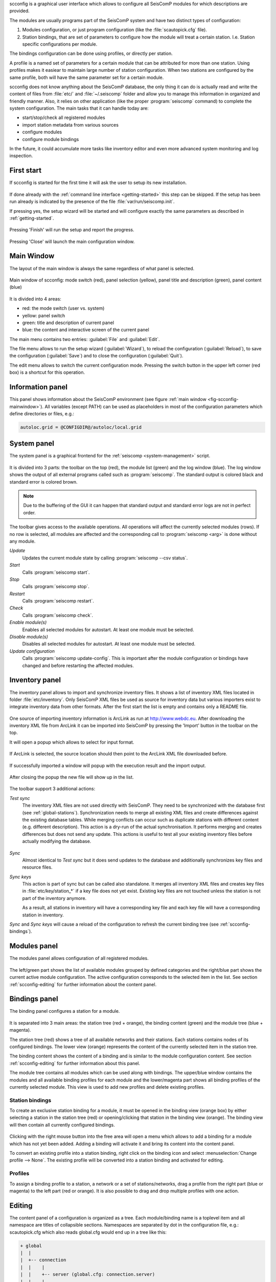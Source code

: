 scconfig is a graphical user interface which allows to configure all SeisComP
modules for which descriptions are provided.

The modules are usually programs part of the SeisComP system and have two
distinct types of configuration:

1. Modules configuration, or just program configuration (like the :file:`scautopick.cfg` file).
2. Station bindings, that are set of parameters to configure how the module will treat a certain station. I.e. Station specific configurations per module.

The bindings configuration can be done using profiles, or directly per station.

A profile is a named set of parameters for a certain module that can be
attributed for more than one station. Using profiles makes it easiear to
maintain large number of station configuration. When two stations are configured
by the same profile, both will have the same parameter set for a certain module.

scconfig does not know anything about the SeisComP database, the only thing it
can do is actually read and write the content of files from :file:`etc/` and
:file:`~/.seiscomp` folder and allow you to manage this information in organized
and friendly manner. Also, it relies on other application (like the proper
:program:`seiscomp` command) to complete the system configuration. The main
tasks that it can handle today are:

- start/stop/check all registered modules
- import station metadata from various sources
- configure modules
- configure module bindings

In the future, it could accumulate more tasks like inventory editor and even
more advanced system monitoring and log inspection.


.. _scconfig-first-start:

First start
-----------

If scconfig is started for the first time it will ask the user to setup
its new installation.

.. figure:: media/scconfig/first-start.*
   :align: center

If done already with the :ref:`command line interface <getting-started>`
this step can be skipped. If the setup has been run already is indicated by
the presence of the file :file:`var/run/seiscomp.init`.

If pressing yes, the setup wizard will be started and will configure exactly
the same parameters as described in :ref:`getting-started`.

.. figure:: media/scconfig/wizard-start.*
   :align: center

.. figure:: media/scconfig/wizard-finish.*
   :align: center


Pressing 'Finish' will run the setup and report the progress.

.. figure:: media/scconfig/wizard-done.*
   :align: center

Pressing 'Close' will launch the main configuration window.


.. _scconfig-mainwindow:

Main Window
-----------

The layout of the main window is always the same regardless of what panel
is selected.

.. _fig-scconfig-mainwindow:

.. figure:: media/scconfig/mainwindow.*
   :align: center

   Main window of scconfig: mode switch (red), panel selection (yellow),
   panel title and description (green),
   panel content (blue)

It is divided into 4 areas:

- red: the mode switch (user vs. system)
- yellow: panel switch
- green: title and description of current panel
- blue: the content and interactive screen of the current panel

The main menu contains two entries: :guilabel:`File` and :guilabel:`Edit`.

The file menu allows to run the setup wizard (:guilabel:`Wizard`), to reload
the configuration (:guilabel:`Reload`), to save the
configuration (:guilabel:`Save`) and to close the configuration (:guilabel:`Quit`).

The edit menu allows to switch the current configuration mode. Pressing the
switch button in the upper left corner (red box) is a shortcut for this operation.

.. _scconfig-information:

Information panel
-----------------

This panel shows information about the SeisComP environment
(see figure :ref:`main window <fig-scconfig-mainwindow>`). All variables (except PATH) can
be used as placeholders in most of the configuration parameters which define
directories or files, e.g.:

.. code-block:: sh

   autoloc.grid = @CONFIGDIR@/autoloc/local.grid


.. _scconfig-system:

System panel
------------

The system panel is a graphical frontend for the :ref:`seiscomp <system-management>` script.

.. figure:: media/scconfig/system-overview.*
   :align: center

It is divided into 3 parts: the toolbar on the top (red), the module list (green)
and the log window (blue).
The log window shows the output of all external programs called such as :program:`seiscomp`.
The standard output is colored black and standard error is colored brown.

.. note::
   Due to the buffering of the GUI it can happen that standard output and
   standard error logs are not in perfect order.

The toolbar gives access to the available operations. All operations
will affect the currently selected modules (rows). If no row is selected, all
modules are affected and the corresponding call to :program:`seiscomp <arg>` is done
without any module.

*Update*
 Updates the current module state by calling :program:`seiscomp --csv status`.

*Start*
 Calls :program:`seiscomp start`.

*Stop*
 Calls :program:`seiscomp stop`.

*Restart*
 Calls :program:`seiscomp restart`.

*Check*
 Calls :program:`seiscomp check`.

*Enable module(s)*
 Enables all selected modules for autostart.
 At least one module must be selected.

*Disable module(s)*
 Disables all selected modules for autostart.
 At least one module must be selected.

*Update configuration*
 Calls :program:`seiscomp update-config`. This is important after the
 module configuration or bindings have changed and before restarting the
 affected modules.


.. _scconfig-inventory:

Inventory panel
---------------

The inventory panel allows to import and synchronize inventory files. It shows
a list of inventory XML files located in folder :file:`etc/inventory`. Only
SeisComP XML files be used as source for inventory data but various importers
exist to integrate inventory data from other formats. After the first start
the list is empty and contains only a README file.

.. figure:: media/scconfig/inventory-empty.*
   :align: center

One source of importing inventory information is ArcLink as run at
http://www.webdc.eu. After downloading the inventory XML file from ArcLink it
can be imported into SeisComP by pressing the 'Import' button in the toolbar
on the top.

It will open a popup which allows to select for input format.

.. figure:: media/scconfig/inventory-import-format.*
   :align: center

If ArcLink is selected, the source location should then point to the ArcLink
XML file downloaded before.

.. figure:: media/scconfig/inventory-import-source.*
   :align: center

If successfully imported a window will popup with the execution result and
the import output.

.. figure:: media/scconfig/inventory-import-finished.*
   :align: center

After closing the popup the new file will show up in the list.

.. figure:: media/scconfig/inventory-arclink.*
   :align: center


The toolbar support 3 additional actions:

*Test sync*
 The inventory XML files are not used directly with SeisComP. They need to
 be synchronized with the database first (see :ref:`global-stations`).
 Synchronization needs to merge all existing XML files and create differences
 against the existing database tables. While merging conflicts can occur such
 as duplicate stations with different content (e.g. different description).
 This action is a dry-run of the actual synchronisation. It performs merging
 and creates differences but does not send any update. This actions is useful
 to test all your existing inventory files before actually modifying the
 database.

 .. figure:: media/scconfig/inventory-sync-test-passed.*
    :align: center

*Sync*
 Almost identical to *Test sync* but it does send updates to the database and
 additionally synchronizes key files and resource files.

*Sync keys*
 This action is part of sync but can be called also standalone. It merges all
 inventory XML files and creates key files in :file:`etc/key/station_*` if a
 key file does not yet exist. Existing key files are not touched unless the
 station is not part of the inventory anymore.

 As a result, all stations in inventory will have a corresponding key file and
 each key file will have a corresponding station in inventory.


*Sync* and *Sync keys* will cause a reload of the configuration to refresh the
current binding tree (see :ref:`scconfig-bindings`).


.. _scconfig-modules:

Modules panel
-------------

The modules panel allows configuration of all registered modules.

.. figure:: media/scconfig/modules-overview.*
   :align: center

The left/green part shows the list of available modules grouped by defined
categories and the right/blue part shows the current active module configuration.
The active configuration corresponds to the selected item in the list. See
section :ref:`scconfig-editing` for further information about the content panel.


.. _scconfig-bindings:

Bindings panel
--------------

The binding panel configures a station for a module.

.. figure:: media/scconfig/modules-binding.*
   :align: center

It is separated into 3 main areas: the station tree (red + orange), the
binding content (green) and the module tree (blue + magenta).

The station tree (red) shows a tree of all available networks and their
stations. Each stations contains nodes of its configured bindings. The lower
view (orange) represents the content of the currently selected item in the
station tree.

The binding content shows the content of a binding and is similar to the
module configuration content. See section :ref:`scconfig-editing` for further
information about this panel.

The module tree contains all modules which can be used along with bindings.
The upper/blue window contains the modules and all available binding profiles
for each module and the lower/magenta part shows all binding profiles of the
currently selected module. This view is used to add new profiles and delete
existing profiles.

Station bindings
^^^^^^^^^^^^^^^^

To create an exclusive station binding for a module, it must be opened in the
binding view (orange box) by either selecting a station in the station tree
(red) or opening/clicking that station in the binding view (orange). The
binding view will then contain all currently configured bindings.

.. figure:: media/scconfig/modules-bindings-station.*
   :align: center

Clicking with the right mouse button into the free area will open a menu which
allows to add a binding for a module which has not yet been added. Adding
a binding will activate it and bring its content into the content panel.

To convert an existing profile into a station binding, right click on the
binding icon and select :menuselection:`Change profile --> None`. The existing
profile will be converted into a station binding and activated for editing.

.. figure:: media/scconfig/modules-bindings-convert.*
   :align: center


Profiles
^^^^^^^^

To assign a binding profile to a station, a network or a set of stations/networks,
drag a profile from the right part (blue or magenta) to the left part (red or
orange). It is also possible to drag and drop multiple profiles with one action.


.. _scconfig-editing:

Editing
-------

The content panel of a configuration is organized as a tree. Each module/binding
name is a toplevel item and all namespace are titles of collapsible sections.
Namespaces are separated by dot in the configuration file, e.g.: scautopick.cfg
which also reads global.cfg would end up in a tree like this:

.. code-block:: sh

   + global
   |  |
   |  +-- connection
   |  |    |
   |  |    +-- server (global.cfg: connection.server)
   |  |    |
   |  |    +-- username (global.cfg: connection.username)
   |  |
   |  +-- database (global.cfg: database)
   |       |
   |       +-- service (global.cfg: database.service [deprecated])
   |       |
   |       +-- parameters (global.cfg: database.parameters [deprecated])
   |
   + scautopick
      |
      +-- connection
      |    |
      |    +-- server (scautopick.cfg: connection.server)
      |    |
      |    +-- username (scautopick.cfg: connection.username)
      |
      +-- database (scautopick.cfg: database)
           |
           +-- service (scautopick.cfg: database.service [deprecated])
           |
           +-- parameters (scautopick.cfg: database.parameters [deprecated])


Figure :ref:`fig-scconfig-modules-global` describes each item in the content
panel.

.. _fig-scconfig-modules-global:

.. figure:: media/scconfig/modules-global.*
   :align: center

   Content panel layout

.. figure:: media/scconfig/config-typing.*
   :align: right

The content of the input widget (except for boolean types which are mapped
to a simple checkbox) is the raw content of the configuration file without parsing.
While typing a box pops up which contains the parsed and interpreted content as
read by an application. It shows the number of parsed list items, possible
errors and the content of each list item.

Each parameter has a lock icon. If the parameter is locked it is not written
to the configuration file. If it is unlocked, it is written to the configuration
file and editable. Locking is similar to remove the line with a text
editor.

The configuration content that is displayed depends on the current mode. In system
mode :file:`etc/<module>.cfg` is configured while in user mode it is
:file:`~/.seiscomp/<module>.cfg`.

It may happen that a configuration parameter is editable but will not have any
affect on the module configuration. This is caused by the different configuration
stages. If the system configuration is active but a parameter has set in the
user configuration it cannot be overriden in the system configuration. The user
configuration is always of higher priority. scconfig will detect such problems
and will color the input widget red in such situations.

.. figure:: media/scconfig/config-warning.*
   :align: center

The value in the edit widget will show the currently configured value in the
active configuration file but the tooltip will show the evaluated value, the
location of the definition and a warning.
